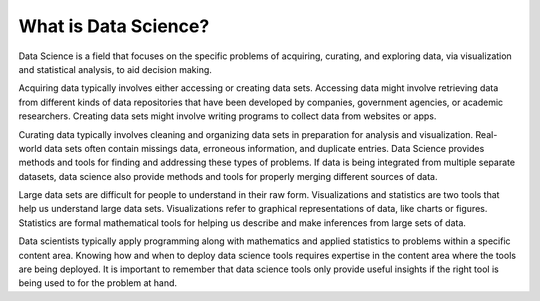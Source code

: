 What is Data Science?
---------------------

Data Science is a field that focuses on the specific problems of acquiring, curating, and exploring data, via visualization and statistical analysis, to aid decision making.

Acquiring data typically involves either accessing or creating data sets. Accessing data might involve retrieving data from different kinds of data repositories that have been developed by companies, government agencies, or academic researchers. Creating data sets might involve writing programs to collect data from websites or apps.  

Curating data typically involves cleaning and organizing data sets in preparation for analysis and visualization. Real-world data sets often contain missings data, erroneous information, and duplicate entries. Data Science provides methods and tools for finding and addressing these types of problems. If data is being integrated from multiple separate datasets, data science also provide methods and tools for properly merging different sources of data.  

Large data sets are difficult for people to understand in their raw form. Visualizations and statistics are two tools that help us understand large data sets. Visualizations refer to graphical representations of data, like charts or figures. Statistics are formal mathematical tools for helping us describe and make inferences from large sets of data.  

Data scientists typically apply programming along with mathematics and applied statistics to problems within a specific content area. Knowing how and when to deploy data science tools requires expertise in the content area where the tools are being deployed. It is important to remember that data science tools only provide useful insights if the right tool is being used to for the problem at hand. 
